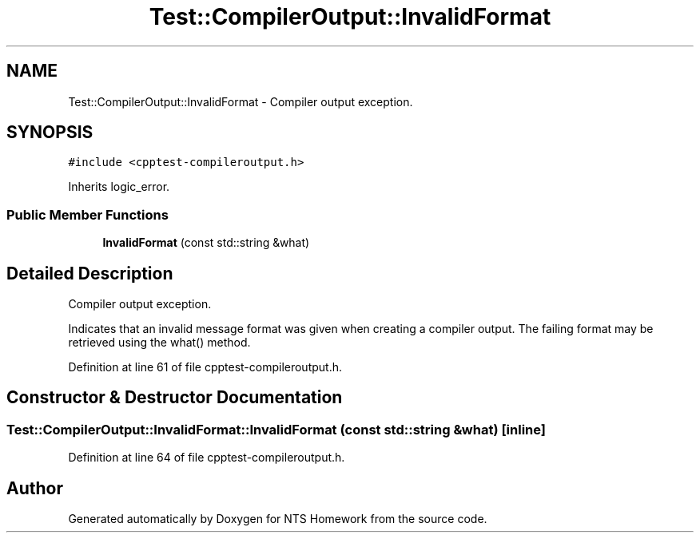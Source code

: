 .TH "Test::CompilerOutput::InvalidFormat" 3 "Mon Jan 22 2018" "Version 1.0" "NTS Homework" \" -*- nroff -*-
.ad l
.nh
.SH NAME
Test::CompilerOutput::InvalidFormat \- Compiler output exception\&.  

.SH SYNOPSIS
.br
.PP
.PP
\fC#include <cpptest\-compileroutput\&.h>\fP
.PP
Inherits logic_error\&.
.SS "Public Member Functions"

.in +1c
.ti -1c
.RI "\fBInvalidFormat\fP (const std::string &what)"
.br
.in -1c
.SH "Detailed Description"
.PP 
Compiler output exception\&. 

Indicates that an invalid message format was given when creating a compiler output\&. The failing format may be retrieved using the what() method\&. 
.PP
Definition at line 61 of file cpptest\-compileroutput\&.h\&.
.SH "Constructor & Destructor Documentation"
.PP 
.SS "Test::CompilerOutput::InvalidFormat::InvalidFormat (const std::string & what)\fC [inline]\fP"

.PP
Definition at line 64 of file cpptest\-compileroutput\&.h\&.

.SH "Author"
.PP 
Generated automatically by Doxygen for NTS Homework from the source code\&.
